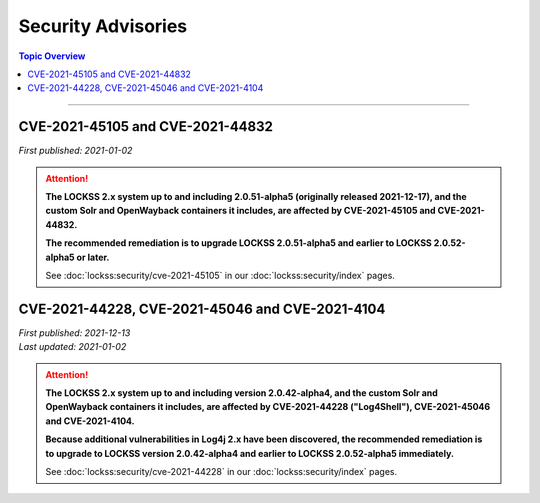 ===================
Security Advisories
===================

.. contents:: Topic Overview
   :local:
   :depth: 1

----

.. _cve-2021-45105:

.. _cve-2021-44832:

---------------------------------
CVE-2021-45105 and CVE-2021-44832
---------------------------------

| *First published: 2021-01-02*

.. attention::

   **The LOCKSS 2.x system up to and including 2.0.51-alpha5 (originally released 2021-12-17), and the custom Solr and OpenWayback containers it includes, are affected by CVE-2021-45105 and CVE-2021-44832.**

   **The recommended remediation is to upgrade LOCKSS 2.0.51-alpha5 and earlier to LOCKSS 2.0.52-alpha5 or later.**

   See :doc:`lockss:security/cve-2021-45105` in our :doc:`lockss:security/index` pages.

.. _cve-2021-44228:

.. _cve-2021-45046:

.. _cve-2021-4104:

------------------------------------------------
CVE-2021-44228, CVE-2021-45046 and CVE-2021-4104
------------------------------------------------

| *First published: 2021-12-13*
| *Last updated: 2021-01-02*

.. attention::

   **The LOCKSS 2.x system up to and including version 2.0.42-alpha4, and the custom Solr and OpenWayback containers it includes, are affected by CVE-2021-44228 ("Log4Shell"), CVE-2021-45046 and CVE-2021-4104.**

   **Because additional vulnerabilities in Log4j 2.x have been discovered, the recommended remediation is to upgrade to LOCKSS version 2.0.42-alpha4 and earlier to LOCKSS 2.0.52-alpha5 immediately.**

   See :doc:`lockss:security/cve-2021-44228` in our :doc:`lockss:security/index` pages.
